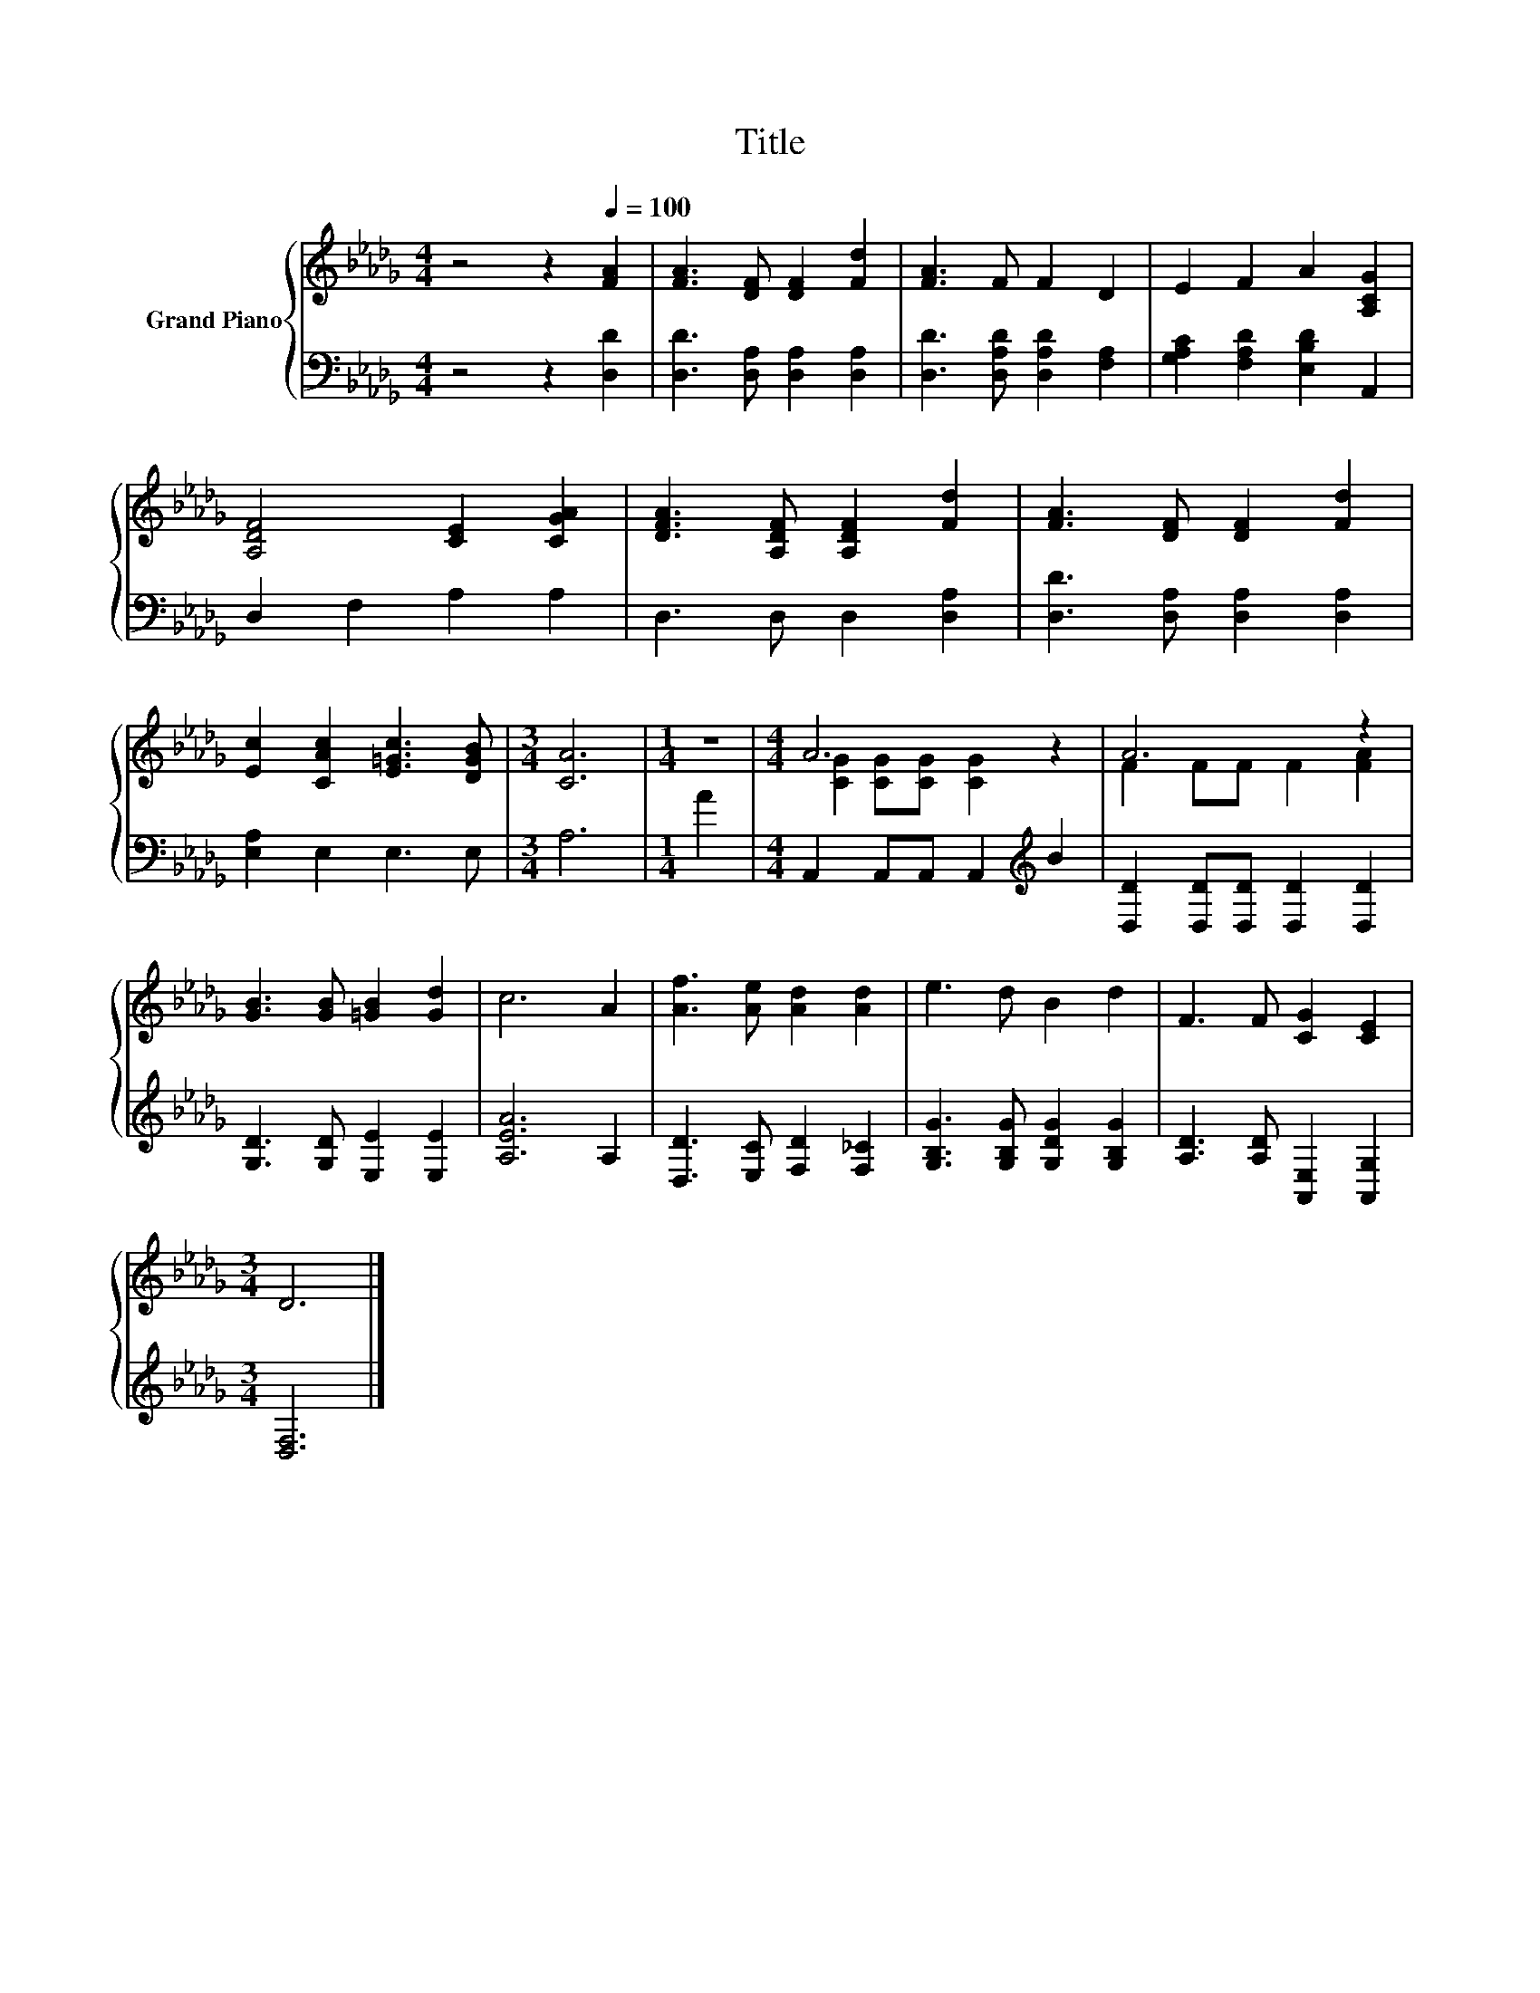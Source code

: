 X:1
T:Title
%%score { ( 1 3 ) | 2 }
L:1/8
M:4/4
K:Db
V:1 treble nm="Grand Piano"
V:3 treble 
V:2 bass 
V:1
 z4 z2[Q:1/4=100] [FA]2 | [FA]3 [DF] [DF]2 [Fd]2 | [FA]3 F F2 D2 | E2 F2 A2 [A,CG]2 | %4
 [A,DF]4 [CE]2 [CGA]2 | [DFA]3 [A,DF] [A,DF]2 [Fd]2 | [FA]3 [DF] [DF]2 [Fd]2 | %7
 [Ec]2 [CAc]2 [E=Gc]3 [DGB] |[M:3/4] [CA]6 |[M:1/4] z2 |[M:4/4] A6 z2 | A6 z2 | %12
 [GB]3 [GB] [=GB]2 [Gd]2 | c6 A2 | [Af]3 [Ae] [Ad]2 [Ad]2 | e3 d B2 d2 | F3 F [CG]2 [CE]2 | %17
[M:3/4] D6 |] %18
V:2
 z4 z2 [D,D]2 | [D,D]3 [D,A,] [D,A,]2 [D,A,]2 | [D,D]3 [D,A,D] [D,A,D]2 [F,A,]2 | %3
 [G,A,C]2 [F,A,D]2 [E,B,D]2 A,,2 | D,2 F,2 A,2 A,2 | D,3 D, D,2 [D,A,]2 | %6
 [D,D]3 [D,A,] [D,A,]2 [D,A,]2 | [E,A,]2 E,2 E,3 E, |[M:3/4] A,6 |[M:1/4] A2 | %10
[M:4/4] A,,2 A,,A,, A,,2[K:treble] B2 | [D,D]2 [D,D][D,D] [D,D]2 [D,D]2 | %12
 [G,D]3 [G,D] [E,E]2 [E,E]2 | [A,EA]6 A,2 | [D,D]3 [E,C] [F,D]2 [F,_C]2 | %15
 [G,B,G]3 [G,B,G] [G,DG]2 [G,B,G]2 | [A,D]3 [A,D] [A,,E,]2 [A,,G,]2 |[M:3/4] [D,F,]6 |] %18
V:3
 x8 | x8 | x8 | x8 | x8 | x8 | x8 | x8 |[M:3/4] x6 |[M:1/4] x2 |[M:4/4] [CG]2 [CG][CG] [CG]2 z2 | %11
 F2 FF F2 [FA]2 | x8 | x8 | x8 | x8 | x8 |[M:3/4] x6 |] %18

